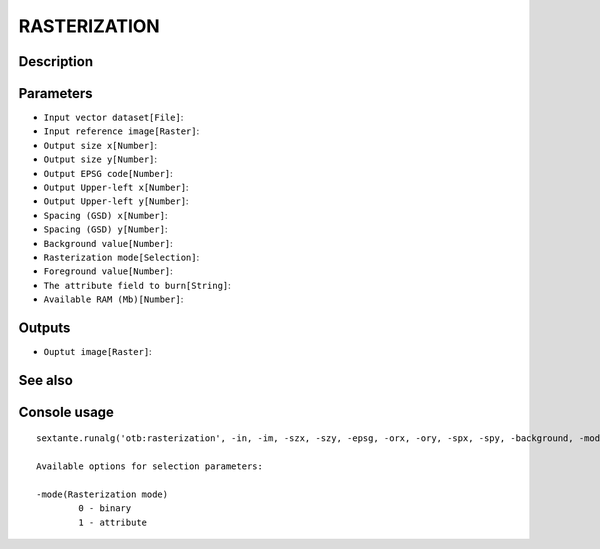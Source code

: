RASTERIZATION
=============

Description
-----------

Parameters
----------

- ``Input vector dataset[File]``:
- ``Input reference image[Raster]``:
- ``Output size x[Number]``:
- ``Output size y[Number]``:
- ``Output EPSG code[Number]``:
- ``Output Upper-left x[Number]``:
- ``Output Upper-left y[Number]``:
- ``Spacing (GSD) x[Number]``:
- ``Spacing (GSD) y[Number]``:
- ``Background value[Number]``:
- ``Rasterization mode[Selection]``:
- ``Foreground value[Number]``:
- ``The attribute field to burn[String]``:
- ``Available RAM (Mb)[Number]``:

Outputs
-------

- ``Ouptut image[Raster]``:

See also
---------


Console usage
-------------


::

	sextante.runalg('otb:rasterization', -in, -im, -szx, -szy, -epsg, -orx, -ory, -spx, -spy, -background, -mode, -mode.binary.foreground, -mode.attribute.field, -ram, -out)

	Available options for selection parameters:

	-mode(Rasterization mode)
		0 - binary
		1 - attribute

